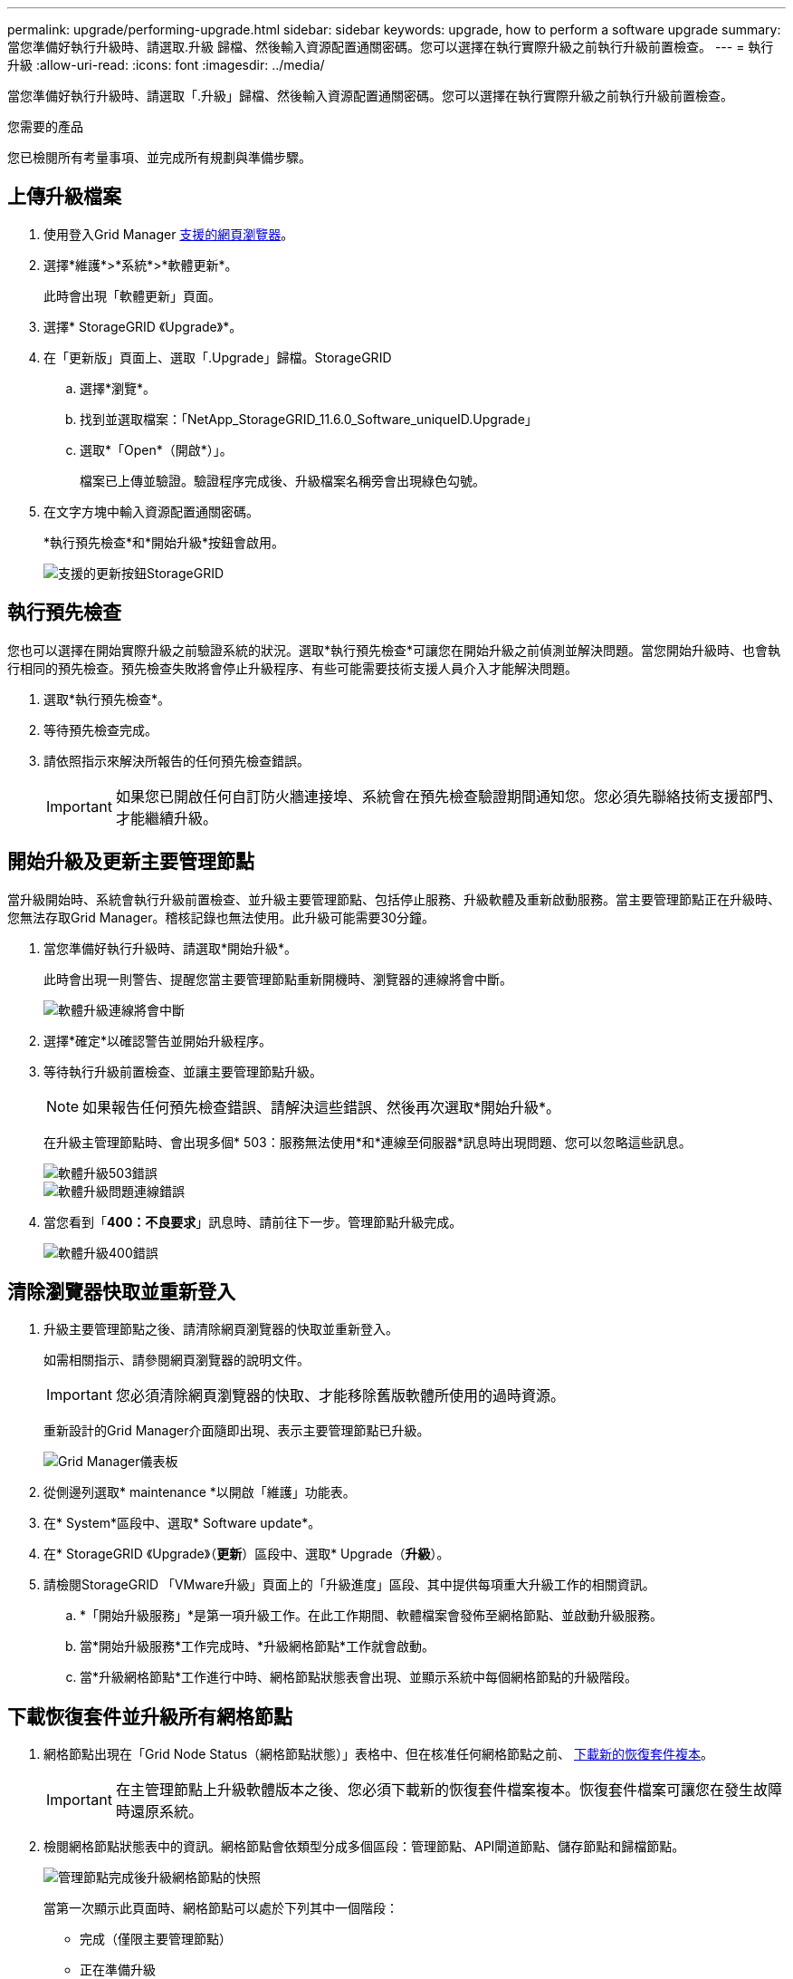 ---
permalink: upgrade/performing-upgrade.html 
sidebar: sidebar 
keywords: upgrade, how to perform a software upgrade 
summary: 當您準備好執行升級時、請選取.升級 歸檔、然後輸入資源配置通關密碼。您可以選擇在執行實際升級之前執行升級前置檢查。 
---
= 執行升級
:allow-uri-read: 
:icons: font
:imagesdir: ../media/


[role="lead"]
當您準備好執行升級時、請選取「.升級」歸檔、然後輸入資源配置通關密碼。您可以選擇在執行實際升級之前執行升級前置檢查。

.您需要的產品
您已檢閱所有考量事項、並完成所有規劃與準備步驟。



== 上傳升級檔案

. 使用登入Grid Manager xref:../admin/web-browser-requirements.adoc[支援的網頁瀏覽器]。
. 選擇*維護*>*系統*>*軟體更新*。
+
此時會出現「軟體更新」頁面。

. 選擇* StorageGRID 《Upgrade》*。
. 在「更新版」頁面上、選取「.Upgrade」歸檔。StorageGRID
+
.. 選擇*瀏覽*。
.. 找到並選取檔案：「NetApp_StorageGRID_11.6.0_Software_uniqueID.Upgrade」
.. 選取*「Open*（開啟*）」。
+
檔案已上傳並驗證。驗證程序完成後、升級檔案名稱旁會出現綠色勾號。



. 在文字方塊中輸入資源配置通關密碼。
+
*執行預先檢查*和*開始升級*按鈕會啟用。

+
image::../media/storagegrid_upgrade_buttons_enabled.png[支援的更新按鈕StorageGRID]





== 執行預先檢查

您也可以選擇在開始實際升級之前驗證系統的狀況。選取*執行預先檢查*可讓您在開始升級之前偵測並解決問題。當您開始升級時、也會執行相同的預先檢查。預先檢查失敗將會停止升級程序、有些可能需要技術支援人員介入才能解決問題。

. 選取*執行預先檢查*。
. 等待預先檢查完成。
. 請依照指示來解決所報告的任何預先檢查錯誤。
+

IMPORTANT: 如果您已開啟任何自訂防火牆連接埠、系統會在預先檢查驗證期間通知您。您必須先聯絡技術支援部門、才能繼續升級。





== 開始升級及更新主要管理節點

當升級開始時、系統會執行升級前置檢查、並升級主要管理節點、包括停止服務、升級軟體及重新啟動服務。當主要管理節點正在升級時、您無法存取Grid Manager。稽核記錄也無法使用。此升級可能需要30分鐘。

. 當您準備好執行升級時、請選取*開始升級*。
+
此時會出現一則警告、提醒您當主要管理節點重新開機時、瀏覽器的連線將會中斷。

+
image::../media/software_upgrade_connection_will_be_lost.png[軟體升級連線將會中斷]

. 選擇*確定*以確認警告並開始升級程序。
. 等待執行升級前置檢查、並讓主要管理節點升級。
+

NOTE: 如果報告任何預先檢查錯誤、請解決這些錯誤、然後再次選取*開始升級*。

+
在升級主管理節點時、會出現多個* 503：服務無法使用*和*連線至伺服器*訊息時出現問題、您可以忽略這些訊息。

+
image::../media/software_upgrade_503_error.png[軟體升級503錯誤]

+
image::../media/software_upgrade_problem_connecting_error.png[軟體升級問題連線錯誤]

. 當您看到「*400：不良要求*」訊息時、請前往下一步。管理節點升級完成。
+
image::../media/software_upgrade_400_error.png[軟體升級400錯誤]





== 清除瀏覽器快取並重新登入

. 升級主要管理節點之後、請清除網頁瀏覽器的快取並重新登入。
+
如需相關指示、請參閱網頁瀏覽器的說明文件。

+

IMPORTANT: 您必須清除網頁瀏覽器的快取、才能移除舊版軟體所使用的過時資源。

+
重新設計的Grid Manager介面隨即出現、表示主要管理節點已升級。

+
image::../media/grid_manager_dashboard.png[Grid Manager儀表板]

. 從側邊列選取* maintenance *以開啟「維護」功能表。
. 在* System*區段中、選取* Software update*。
. 在* StorageGRID 《Upgrade》（*更新*）區段中、選取* Upgrade（*升級*）。
. 請檢閱StorageGRID 「VMware升級」頁面上的「升級進度」區段、其中提供每項重大升級工作的相關資訊。
+
.. *「開始升級服務」*是第一項升級工作。在此工作期間、軟體檔案會發佈至網格節點、並啟動升級服務。
.. 當*開始升級服務*工作完成時、*升級網格節點*工作就會啟動。
.. 當*升級網格節點*工作進行中時、網格節點狀態表會出現、並顯示系統中每個網格節點的升級階段。






== 下載恢復套件並升級所有網格節點

. 網格節點出現在「Grid Node Status（網格節點狀態）」表格中、但在核准任何網格節點之前、 xref:obtaining-required-materials-for-software-upgrade.adoc#download-the-recovery-package[下載新的恢復套件複本]。
+

IMPORTANT: 在主管理節點上升級軟體版本之後、您必須下載新的恢復套件檔案複本。恢復套件檔案可讓您在發生故障時還原系統。

. 檢閱網格節點狀態表中的資訊。網格節點會依類型分成多個區段：管理節點、API閘道節點、儲存節點和歸檔節點。
+
image::../media/software_upgrade_start_grid_node_status.png[管理節點完成後升級網格節點的快照]

+
當第一次顯示此頁面時、網格節點可以處於下列其中一個階段：

+
** 完成（僅限主要管理節點）
** 正在準備升級
** 軟體下載排入佇列
** 正在下載
** 正在等待您核准


. 核准已準備好新增至升級佇列的網格節點。
+

IMPORTANT: 在網格節點上開始升級時、該節點上的服務會停止。之後、網格節點會重新開機。為了避免與節點通訊的用戶端應用程式發生服務中斷、除非您確定節點已準備好停止並重新開機、否則請勿核准節點的升級。視需要排程維護時段或通知客戶。

+
您必須升級StorageGRID 您的整個作業系統中的所有網格節點、但您可以自訂升級順序。您可以核准個別的網格節點、網格節點群組或所有網格節點。

+
如果節點升級順序很重要、請一次核准一個節點或節點群組、並等到每個節點上的升級完成後、再核准下一個節點或節點群組。

+
** 選取一或多個*核准*按鈕、將一個或多個個別節點新增至升級佇列。如果您核准多個相同類型的節點、則節點將一次升級一個。
** 選取每個區段中的*「核准全部*」按鈕、將同類型的所有節點新增至升級佇列。
** 選取「頂層*全部核准*」按鈕、將網格中的所有節點新增至升級佇列。
** 選取*移除*或*全部移除*、即可從升級佇列移除節點或所有節點。當節點的「階段」達到*停止服務*時、您無法移除該節點。「*移除*」按鈕會隱藏。
+
image::../media/software_upgrade_two_nodes_queued.png[顯示「分級」正在停止服務的螢幕擷取畫面]



. 等待每個節點繼續執行升級階段、包括佇列、停止服務、停止容器、清除Docker映像、升級基礎OS套件、重新開機、重新開機後執行步驟、啟動服務及完成。
+

NOTE: 當應用裝置節點達到「升級基礎作業系統套件」階段時、StorageGRID 應用裝置上的《支援應用程式安裝程式軟體」將會更新。此自動化程序可確保StorageGRID SynsanceAppliance Installer版本與StorageGRID 支援的更新版本保持同步。





== 完整升級

當所有網格節點都完成升級階段後、*升級網格節點*工作會顯示為已完成。其餘的升級工作會在背景中自動執行。

. 一旦*啟用功能*工作完成（很快就會發生）、您可以選擇開始使用升級StorageGRID 版的更新版更新功能。
. 在*升級資料庫*工作期間、升級程序會檢查每個節點、以確認不需要更新Cassandra資料庫。
+

NOTE: 從還原11.5升級StorageGRID 至11.6%不需要Cassandra資料庫升級、不過、Cassandra服務會在每個儲存節點上停止並重新啟動。對於未來StorageGRID 的版本、Cassandra資料庫更新步驟可能需要幾天的時間才能完成。

. 當*升級資料庫*工作完成時、請等待幾分鐘、*最終升級步驟*工作才會完成。
+
完成「最終升級步驟」工作後、即會完成升級。





== 確認升級

. 確認升級成功完成。
+
.. 從Grid Manager頂端、選取說明圖示、然後選取*關於*。
.. 確認顯示的版本符合您的期望。
.. 選擇*維護*>*系統*>*軟體更新*。
.. 在* StorageGRID 《升級*》區段中、選取*升級*。
.. 確認綠色橫幅顯示軟體升級已在您預期的日期和時間完成。
+
image::../media/software_upgrade_done.png[軟體升級完成]



. 從「更新版」頁面、判斷目前版本的任何即時修復程式是否可用。StorageGRID StorageGRID
+

NOTE: 如果未顯示更新路徑、您的瀏覽器可能無法連線至NetApp支援網站。或者AutoSupport 、可能AutoSupport 會停用「支援」頁面（*支援*>*工具*>*鏡像*）上的「*檢查軟體更新*」核取方塊。

. 如果有可用的修補程式、請下載檔案。然後使用 xref:../maintain/storagegrid-hotfix-procedure.adoc[修復程序StorageGRID] 以套用修補程式。
. 確認網格作業已恢復正常：
+
.. 檢查服務是否正常運作、以及是否沒有非預期的警示。
.. 確認用戶端連線StorageGRID 至該系統的運作正常。



